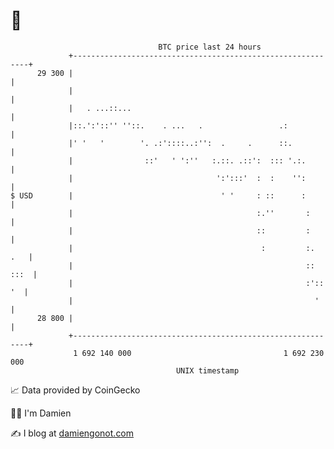 * 👋

#+begin_example
                                    BTC price last 24 hours                    
                +------------------------------------------------------------+ 
         29 300 |                                                            | 
                |                                                            | 
                |   . ...::...                                               | 
                |::.':'::'' ''::.    . ...   .                 .:            | 
                |' '   '        '. .:'::::..:'':  .     .      ::.           | 
                |                ::'   ' ':''   :.::. .::':  ::: '.:.        | 
                |                                ':':::'  :  :    '':        | 
   $ USD        |                                 ' '     : ::      :        | 
                |                                         :.''       :       | 
                |                                         ::         :       | 
                |                                          :         :.  .   | 
                |                                                    :: :::  | 
                |                                                    :':: '  | 
                |                                                      '     | 
         28 800 |                                                            | 
                +------------------------------------------------------------+ 
                 1 692 140 000                                  1 692 230 000  
                                        UNIX timestamp                         
#+end_example
📈 Data provided by CoinGecko

🧑‍💻 I'm Damien

✍️ I blog at [[https://www.damiengonot.com][damiengonot.com]]
